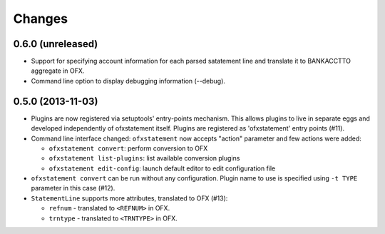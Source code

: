 ~~~~~~~
Changes
~~~~~~~

0.6.0 (unreleased)
==================

- Support for specifying account information for each parsed satatement
  line and translate it to BANKACCTTO aggregate in OFX.

- Command line option to display debugging information (--debug).


0.5.0 (2013-11-03)
==================

- Plugins are now registered via setuptools' entry-points mechanism. This
  allows plugins to live in separate eggs and developed independently of
  ofxstatement itself. Plugins are registered as 'ofxstatement' entry points
  (#11).


- Command line interface changed: ``ofxstatement`` now accepts "action"
  parameter and few actions were added:

  * ``ofxstatement convert``: perform conversion to OFX
  * ``ofxstatement list-plugins``: list available conversion plugins
  * ``ofxstatement edit-config``: launch default editor to edit configuration
    file

- ``ofxstatement convert`` can be run without any configuration. Plugin name
  to use is specified using ``-t TYPE`` parameter in this case (#12).

- ``StatementLine`` supports more attributes, translated to OFX (#13):

  * ``refnum`` - translated to ``<REFNUM>`` in OFX.
  * ``trntype`` - translated to ``<TRNTYPE>`` in OFX.
